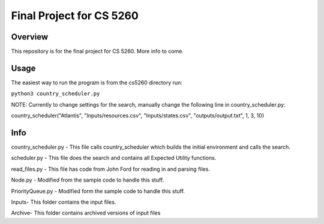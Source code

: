 Final Project for CS 5260
==========================================

Overview
--------

This repository is for the final project for CS 5260. More info to come.

Usage
------------

The easiest way to run the program is from the cs5260 directory run:

``python3 country_scheduler.py``

NOTE: Currently to change settings for the search, manually change the following line in country_scheduler.py:

country_scheduler("Atlantis", "Inputs/resources.csv", "Inputs/states.csv", "outputs/output.txt", 1, 3, 10)


Info
------------
country_scheduler.py - This file calls country_scheduler which builds the initial environment and calls the search.

scheduler.py - This file does the search and contains all Expected Utility functions.

read_files.py - This file has code from John Ford for reading in and parsing files.

Node.py - Modified from the sample code to handle this stuff.

PriorityQueue.py - Modified form the sample code to handle this stuff.

Inputs\ - This folder contains the input files.

Archive\ - This folder contains archived versions of input files

